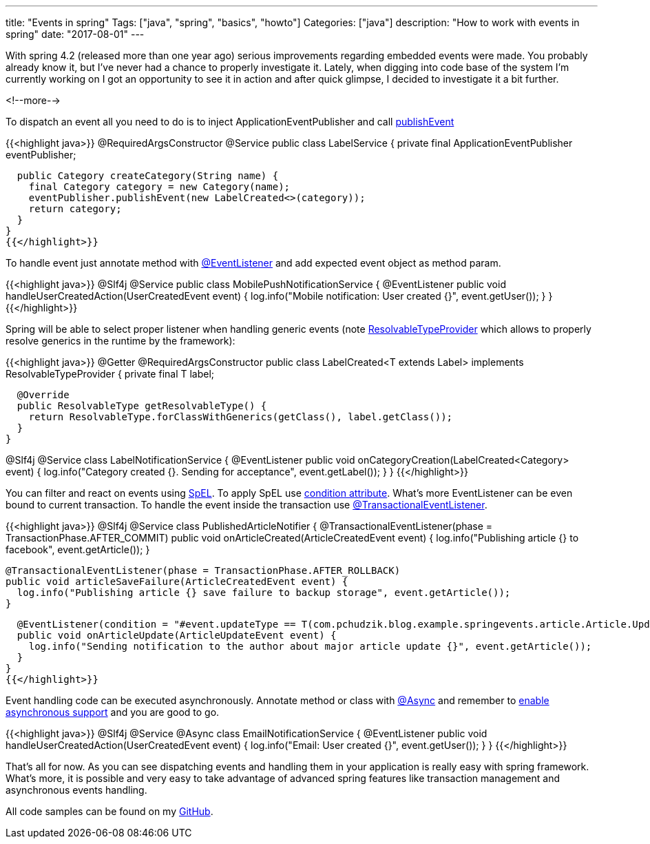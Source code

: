 ---
title: "Events in spring"
Tags: ["java", "spring", "basics", "howto"]
Categories: ["java"]
description: "How to work with events in spring"
date: "2017-08-01"
---

With spring 4.2 (released more than one year ago) serious improvements regarding embedded events
were made. You probably already know it, but I've never had a chance to properly investigate it.
Lately, when digging into code base of the system I'm currently working on I got an opportunity to
see it in action and after quick glimpse, I decided to investigate it a bit further.

<!--more-->

To dispatch an event all you need to do is to inject ApplicationEventPublisher and call
http://docs.spring.io/spring-framework/docs/current/javadoc-api/org/springframework/context/ApplicationEventPublisher.html#publishEvent-java.lang.Object-[publishEvent]

{{<highlight java>}}
@RequiredArgsConstructor
@Service
public class LabelService {
  private final ApplicationEventPublisher eventPublisher;

  public Category createCategory(String name) {
    final Category category = new Category(name);
    eventPublisher.publishEvent(new LabelCreated<>(category));
    return category;
  }
}
{{</highlight>}}

To handle event just annotate method with
http://docs.spring.io/spring-framework/docs/current/javadoc-api/org/springframework/context/event/EventListener.html[@EventListener]
and add expected event object as method param.

{{<highlight java>}}
@Slf4j
@Service
public class MobilePushNotificationService {
  @EventListener
  public void handleUserCreatedAction(UserCreatedEvent event) {
    log.info("Mobile notification: User created {}", event.getUser());
  }
}
{{</highlight>}}

Spring will be able to select proper listener when handling generic events (note
http://docs.spring.io/spring-framework/docs/current/javadoc-api/org/springframework/core/ResolvableTypeProvider.html[ResolvableTypeProvider]
which allows to properly resolve generics in the runtime by the framework):

{{<highlight java>}}
@Getter
@RequiredArgsConstructor
public class LabelCreated<T extends Label> implements ResolvableTypeProvider {
  private final T label;

  @Override
  public ResolvableType getResolvableType() {
    return ResolvableType.forClassWithGenerics(getClass(), label.getClass());
  }
}

@Slf4j
@Service
class LabelNotificationService {
  @EventListener
  public void onCategoryCreation(LabelCreated<Category> event) {
    log.info("Category created {}. Sending for acceptance", event.getLabel());
  }
}
{{</highlight>}}

You can filter and react on events using
https://docs.spring.io/spring/docs/current/spring-framework-reference/html/expressions.html[SpEL].
To apply SpEL use
http://docs.spring.io/spring-framework/docs/current/javadoc-api/org/springframework/context/event/EventListener.html#condition--[condition
attribute]. What's more EventListener can be even bound to current transaction. To handle the event
inside the transaction use
http://docs.spring.io/spring/docs/current/javadoc-api/org/springframework/transaction/event/TransactionalEventListener.html[@TransactionalEventListener].

{{<highlight java>}}
@Slf4j
@Service
class PublishedArticleNotifier {
  @TransactionalEventListener(phase = TransactionPhase.AFTER_COMMIT)
  public void onArticleCreated(ArticleCreatedEvent event) {
    log.info("Publishing article {} to facebook", event.getArticle());
  }

  @TransactionalEventListener(phase = TransactionPhase.AFTER_ROLLBACK)
  public void articleSaveFailure(ArticleCreatedEvent event) {
    log.info("Publishing article {} save failure to backup storage", event.getArticle());
  }

  @EventListener(condition = "#event.updateType == T(com.pchudzik.blog.example.springevents.article.Article.UpdateType).MAJOR")
  public void onArticleUpdate(ArticleUpdateEvent event) {
    log.info("Sending notification to the author about major article update {}", event.getArticle());
  }
}
{{</highlight>}}

Event handling code can be executed asynchronously. Annotate method or class with
http://docs.spring.io/spring/docs/current/javadoc-api/org/springframework/scheduling/annotation/Async.html[@Async]
and remember to
https://docs.spring.io/spring/docs/current/javadoc-api/org/springframework/scheduling/annotation/EnableAsync.html[enable
asynchronous support] and you are good to go.

{{<highlight java>}}
@Slf4j
@Service
@Async
class EmailNotificationService {
  @EventListener
  public void handleUserCreatedAction(UserCreatedEvent event) {
    log.info("Email: User created {}", event.getUser());
  }
}
{{</highlight>}}

That's all for now. As you can see dispatching events and handling them in your application is really
easy with spring framework. What's more, it is possible and very easy to take advantage of advanced
spring features like transaction management and asynchronous events handling.

[.small]
--
All code samples can be found on my https://github.com/pchudzik/blog-example-events-in-spring[GitHub].
--
